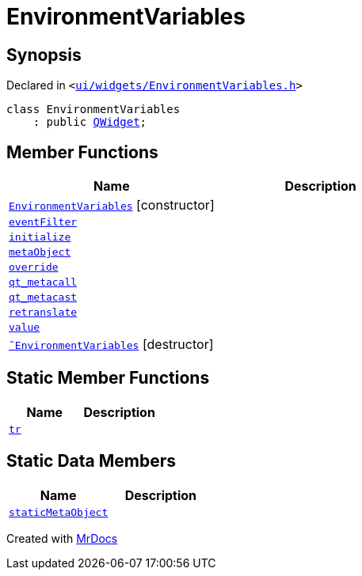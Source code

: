 [#EnvironmentVariables]
= EnvironmentVariables
:relfileprefix: 
:mrdocs:


== Synopsis

Declared in `&lt;https://github.com/PrismLauncher/PrismLauncher/blob/develop/launcher/ui/widgets/EnvironmentVariables.h#L28[ui&sol;widgets&sol;EnvironmentVariables&period;h]&gt;`

[source,cpp,subs="verbatim,replacements,macros,-callouts"]
----
class EnvironmentVariables
    : public xref:QWidget.adoc[QWidget];
----

== Member Functions
[cols=2]
|===
| Name | Description 

| xref:EnvironmentVariables/2constructor.adoc[`EnvironmentVariables`]         [.small]#[constructor]#
| 

| xref:EnvironmentVariables/eventFilter.adoc[`eventFilter`] 
| 

| xref:EnvironmentVariables/initialize.adoc[`initialize`] 
| 

| xref:EnvironmentVariables/metaObject.adoc[`metaObject`] 
| 

| xref:EnvironmentVariables/override.adoc[`override`] 
| 

| xref:EnvironmentVariables/qt_metacall.adoc[`qt&lowbar;metacall`] 
| 

| xref:EnvironmentVariables/qt_metacast.adoc[`qt&lowbar;metacast`] 
| 

| xref:EnvironmentVariables/retranslate.adoc[`retranslate`] 
| 

| xref:EnvironmentVariables/value.adoc[`value`] 
| 

| xref:EnvironmentVariables/2destructor.adoc[`&tilde;EnvironmentVariables`] [.small]#[destructor]#
| 

|===
== Static Member Functions
[cols=2]
|===
| Name | Description 

| xref:EnvironmentVariables/tr.adoc[`tr`] 
| 

|===
== Static Data Members
[cols=2]
|===
| Name | Description 

| xref:EnvironmentVariables/staticMetaObject.adoc[`staticMetaObject`] 
| 

|===





[.small]#Created with https://www.mrdocs.com[MrDocs]#
